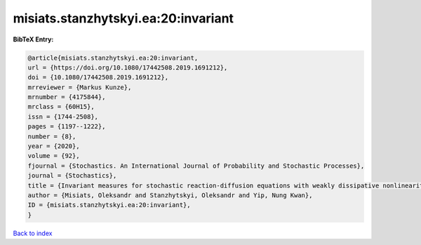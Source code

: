 misiats.stanzhytskyi.ea:20:invariant
====================================

.. :cite:t:`misiats.stanzhytskyi.ea:20:invariant`

.. bibliography:: ../../All.bib

**BibTeX Entry:**

.. code-block:: bibtex

   @article{misiats.stanzhytskyi.ea:20:invariant,
   url = {https://doi.org/10.1080/17442508.2019.1691212},
   doi = {10.1080/17442508.2019.1691212},
   mrreviewer = {Markus Kunze},
   mrnumber = {4175844},
   mrclass = {60H15},
   issn = {1744-2508},
   pages = {1197--1222},
   number = {8},
   year = {2020},
   volume = {92},
   fjournal = {Stochastics. An International Journal of Probability and Stochastic Processes},
   journal = {Stochastics},
   title = {Invariant measures for stochastic reaction-diffusion equations with weakly dissipative nonlinearities},
   author = {Misiats, Oleksandr and Stanzhytskyi, Oleksandr and Yip, Nung Kwan},
   ID = {misiats.stanzhytskyi.ea:20:invariant},
   }

`Back to index <../index>`_
